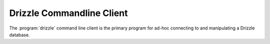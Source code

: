 Drizzle Commandline Client
==========================

The :program:`drizzle` command line client is the primary program for ad-hoc
connecting to and manipulating a Drizzle database.
